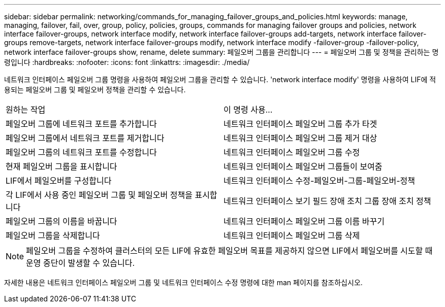 ---
sidebar: sidebar 
permalink: networking/commands_for_managing_failover_groups_and_policies.html 
keywords: manage, managing, failover, fail, over, group, policy, policies, groups, commands for managing failover groups and policies, network interface failover-groups, network interface modify, network interface failover-groups add-targets, network interface failover-groups remove-targets, network interface failover-groups modify, network interface modify -failover-group -failover-policy, network interface failover-groups show, rename, delete 
summary: 페일오버 그룹을 관리합니다 
---
= 페일오버 그룹 및 정책을 관리하는 명령입니다
:hardbreaks:
:nofooter: 
:icons: font
:linkattrs: 
:imagesdir: ./media/


[role="lead"]
네트워크 인터페이스 페일오버 그룹 명령을 사용하여 페일오버 그룹을 관리할 수 있습니다. 'network interface modify' 명령을 사용하여 LIF에 적용되는 페일오버 그룹 및 페일오버 정책을 관리할 수 있습니다.

|===


| 원하는 작업 | 이 명령 사용... 


 a| 
페일오버 그룹에 네트워크 포트를 추가합니다
 a| 
네트워크 인터페이스 페일오버 그룹 추가 타겟



 a| 
페일오버 그룹에서 네트워크 포트를 제거합니다
 a| 
네트워크 인터페이스 페일오버 그룹 제거 대상



 a| 
페일오버 그룹의 네트워크 포트를 수정합니다
 a| 
네트워크 인터페이스 페일오버 그룹 수정



 a| 
현재 페일오버 그룹을 표시합니다
 a| 
네트워크 인터페이스 페일오버 그룹들이 보여줌



 a| 
LIF에서 페일오버를 구성합니다
 a| 
네트워크 인터페이스 수정-페일오버-그룹-페일오버-정책



 a| 
각 LIF에서 사용 중인 페일오버 그룹 및 페일오버 정책을 표시합니다
 a| 
네트워크 인터페이스 보기 필드 장애 조치 그룹 장애 조치 정책



 a| 
페일오버 그룹의 이름을 바꿉니다
 a| 
네트워크 인터페이스 페일오버 그룹 이름 바꾸기



 a| 
페일오버 그룹을 삭제합니다
 a| 
네트워크 인터페이스 페일오버 그룹 삭제

|===

NOTE: 페일오버 그룹을 수정하여 클러스터의 모든 LIF에 유효한 페일오버 목표를 제공하지 않으면 LIF에서 페일오버를 시도할 때 운영 중단이 발생할 수 있습니다.

자세한 내용은 네트워크 인터페이스 페일오버 그룹 및 네트워크 인터페이스 수정 명령에 대한 man 페이지를 참조하십시오.
